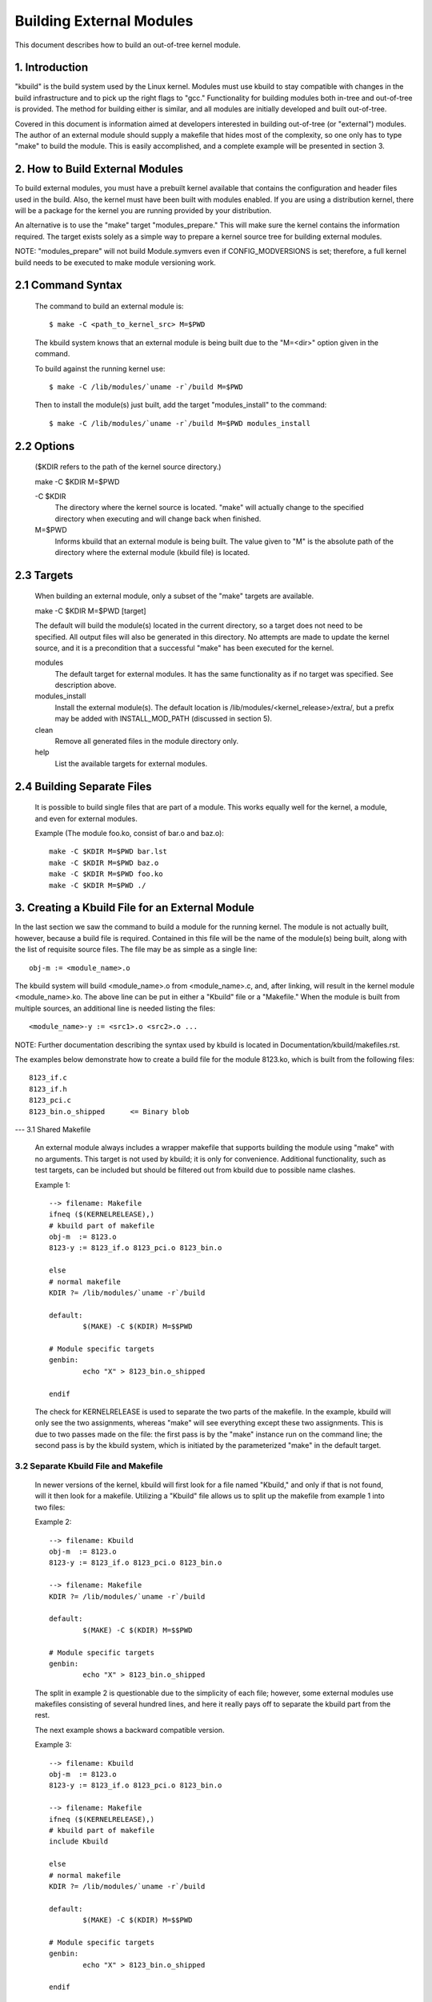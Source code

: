 =========================
Building External Modules
=========================

This document describes how to build an out-of-tree kernel module.

.. Table of Contents

	=== 1 Introduction
	=== 2 How to Build External Modules
	   --- 2.1 Command Syntax
	   --- 2.2 Options
	   --- 2.3 Targets
	   --- 2.4 Building Separate Files
	=== 3. Creating a Kbuild File for an External Module
	   --- 3.1 Shared Makefile
	   --- 3.2 Separate Kbuild file and Makefile
	   --- 3.3 Binary Blobs
	   --- 3.4 Building Multiple Modules
	=== 4. Include Files
	   --- 4.1 Kernel Includes
	   --- 4.2 Single Subdirectory
	   --- 4.3 Several Subdirectories
	=== 5. Module Installation
	   --- 5.1 INSTALL_MOD_PATH
	   --- 5.2 INSTALL_MOD_DIR
	=== 6. Module Versioning
	   --- 6.1 Symbols From the Kernel (vmlinux + modules)
	   --- 6.2 Symbols and External Modules
	   --- 6.3 Symbols From Another External Module
	=== 7. Tips & Tricks
	   --- 7.1 Testing for CONFIG_FOO_BAR



1. Introduction
===============

"kbuild" is the build system used by the Linux kernel. Modules must use
kbuild to stay compatible with changes in the build infrastructure and
to pick up the right flags to "gcc." Functionality for building modules
both in-tree and out-of-tree is provided. The method for building
either is similar, and all modules are initially developed and built
out-of-tree.

Covered in this document is information aimed at developers interested
in building out-of-tree (or "external") modules. The author of an
external module should supply a makefile that hides most of the
complexity, so one only has to type "make" to build the module. This is
easily accomplished, and a complete example will be presented in
section 3.


2. How to Build External Modules
================================

To build external modules, you must have a prebuilt kernel available
that contains the configuration and header files used in the build.
Also, the kernel must have been built with modules enabled. If you are
using a distribution kernel, there will be a package for the kernel you
are running provided by your distribution.

An alternative is to use the "make" target "modules_prepare." This will
make sure the kernel contains the information required. The target
exists solely as a simple way to prepare a kernel source tree for
building external modules.

NOTE: "modules_prepare" will not build Module.symvers even if
CONFIG_MODVERSIONS is set; therefore, a full kernel build needs to be
executed to make module versioning work.

2.1 Command Syntax
==================

	The command to build an external module is::

		$ make -C <path_to_kernel_src> M=$PWD

	The kbuild system knows that an external module is being built
	due to the "M=<dir>" option given in the command.

	To build against the running kernel use::

		$ make -C /lib/modules/`uname -r`/build M=$PWD

	Then to install the module(s) just built, add the target
	"modules_install" to the command::

		$ make -C /lib/modules/`uname -r`/build M=$PWD modules_install

2.2 Options
===========

	($KDIR refers to the path of the kernel source directory.)

	make -C $KDIR M=$PWD

	-C $KDIR
		The directory where the kernel source is located.
		"make" will actually change to the specified directory
		when executing and will change back when finished.

	M=$PWD
		Informs kbuild that an external module is being built.
		The value given to "M" is the absolute path of the
		directory where the external module (kbuild file) is
		located.

2.3 Targets
===========

	When building an external module, only a subset of the "make"
	targets are available.

	make -C $KDIR M=$PWD [target]

	The default will build the module(s) located in the current
	directory, so a target does not need to be specified. All
	output files will also be generated in this directory. No
	attempts are made to update the kernel source, and it is a
	precondition that a successful "make" has been executed for the
	kernel.

	modules
		The default target for external modules. It has the
		same functionality as if no target was specified. See
		description above.

	modules_install
		Install the external module(s). The default location is
		/lib/modules/<kernel_release>/extra/, but a prefix may
		be added with INSTALL_MOD_PATH (discussed in section 5).

	clean
		Remove all generated files in the module directory only.

	help
		List the available targets for external modules.

2.4 Building Separate Files
===========================

	It is possible to build single files that are part of a module.
	This works equally well for the kernel, a module, and even for
	external modules.

	Example (The module foo.ko, consist of bar.o and baz.o)::

		make -C $KDIR M=$PWD bar.lst
		make -C $KDIR M=$PWD baz.o
		make -C $KDIR M=$PWD foo.ko
		make -C $KDIR M=$PWD ./


3. Creating a Kbuild File for an External Module
================================================

In the last section we saw the command to build a module for the
running kernel. The module is not actually built, however, because a
build file is required. Contained in this file will be the name of
the module(s) being built, along with the list of requisite source
files. The file may be as simple as a single line::

	obj-m := <module_name>.o

The kbuild system will build <module_name>.o from <module_name>.c,
and, after linking, will result in the kernel module <module_name>.ko.
The above line can be put in either a "Kbuild" file or a "Makefile."
When the module is built from multiple sources, an additional line is
needed listing the files::

	<module_name>-y := <src1>.o <src2>.o ...

NOTE: Further documentation describing the syntax used by kbuild is
located in Documentation/kbuild/makefiles.rst.

The examples below demonstrate how to create a build file for the
module 8123.ko, which is built from the following files::

	8123_if.c
	8123_if.h
	8123_pci.c
	8123_bin.o_shipped	<= Binary blob

--- 3.1 Shared Makefile

	An external module always includes a wrapper makefile that
	supports building the module using "make" with no arguments.
	This target is not used by kbuild; it is only for convenience.
	Additional functionality, such as test targets, can be included
	but should be filtered out from kbuild due to possible name
	clashes.

	Example 1::

		--> filename: Makefile
		ifneq ($(KERNELRELEASE),)
		# kbuild part of makefile
		obj-m  := 8123.o
		8123-y := 8123_if.o 8123_pci.o 8123_bin.o

		else
		# normal makefile
		KDIR ?= /lib/modules/`uname -r`/build

		default:
			$(MAKE) -C $(KDIR) M=$$PWD

		# Module specific targets
		genbin:
			echo "X" > 8123_bin.o_shipped

		endif

	The check for KERNELRELEASE is used to separate the two parts
	of the makefile. In the example, kbuild will only see the two
	assignments, whereas "make" will see everything except these
	two assignments. This is due to two passes made on the file:
	the first pass is by the "make" instance run on the command
	line; the second pass is by the kbuild system, which is
	initiated by the parameterized "make" in the default target.

3.2 Separate Kbuild File and Makefile
-------------------------------------

	In newer versions of the kernel, kbuild will first look for a
	file named "Kbuild," and only if that is not found, will it
	then look for a makefile. Utilizing a "Kbuild" file allows us
	to split up the makefile from example 1 into two files:

	Example 2::

		--> filename: Kbuild
		obj-m  := 8123.o
		8123-y := 8123_if.o 8123_pci.o 8123_bin.o

		--> filename: Makefile
		KDIR ?= /lib/modules/`uname -r`/build

		default:
			$(MAKE) -C $(KDIR) M=$$PWD

		# Module specific targets
		genbin:
			echo "X" > 8123_bin.o_shipped

	The split in example 2 is questionable due to the simplicity of
	each file; however, some external modules use makefiles
	consisting of several hundred lines, and here it really pays
	off to separate the kbuild part from the rest.

	The next example shows a backward compatible version.

	Example 3::

		--> filename: Kbuild
		obj-m  := 8123.o
		8123-y := 8123_if.o 8123_pci.o 8123_bin.o

		--> filename: Makefile
		ifneq ($(KERNELRELEASE),)
		# kbuild part of makefile
		include Kbuild

		else
		# normal makefile
		KDIR ?= /lib/modules/`uname -r`/build

		default:
			$(MAKE) -C $(KDIR) M=$$PWD

		# Module specific targets
		genbin:
			echo "X" > 8123_bin.o_shipped

		endif

	Here the "Kbuild" file is included from the makefile. This
	allows an older version of kbuild, which only knows of
	makefiles, to be used when the "make" and kbuild parts are
	split into separate files.

3.3 Binary Blobs
----------------

	Some external modules need to include an object file as a blob.
	kbuild has support for this, but requires the blob file to be
	named <filename>_shipped. When the kbuild rules kick in, a copy
	of <filename>_shipped is created with _shipped stripped off,
	giving us <filename>. This shortened filename can be used in
	the assignment to the module.

	Throughout this section, 8123_bin.o_shipped has been used to
	build the kernel module 8123.ko; it has been included as
	8123_bin.o::

		8123-y := 8123_if.o 8123_pci.o 8123_bin.o

	Although there is no distinction between the ordinary source
	files and the binary file, kbuild will pick up different rules
	when creating the object file for the module.

3.4 Building Multiple Modules
=============================

	kbuild supports building multiple modules with a single build
	file. For example, if you wanted to build two modules, foo.ko
	and bar.ko, the kbuild lines would be::

		obj-m := foo.o bar.o
		foo-y := <foo_srcs>
		bar-y := <bar_srcs>

	It is that simple!


4. Include Files
================

Within the kernel, header files are kept in standard locations
according to the following rule:

	* If the header file only describes the internal interface of a
	  module, then the file is placed in the same directory as the
	  source files.
	* If the header file describes an interface used by other parts
	  of the kernel that are located in different directories, then
	  the file is placed in include/linux/.

	  NOTE:
	      There are two notable exceptions to this rule: larger
	      subsystems have their own directory under include/, such as
	      include/scsi; and architecture specific headers are located
	      under arch/$(ARCH)/include/.

4.1 Kernel Includes
-------------------

	To include a header file located under include/linux/, simply
	use::

		#include <linux/module.h>

	kbuild will add options to "gcc" so the relevant directories
	are searched.

4.2 Single Subdirectory
-----------------------

	External modules tend to place header files in a separate
	include/ directory where their source is located, although this
	is not the usual kernel style. To inform kbuild of the
	directory, use either ccflags-y or CFLAGS_<filename>.o.

	Using the example from section 3, if we moved 8123_if.h to a
	subdirectory named include, the resulting kbuild file would
	look like::

		--> filename: Kbuild
		obj-m := 8123.o

		ccflags-y := -Iinclude
		8123-y := 8123_if.o 8123_pci.o 8123_bin.o

	Note that in the assignment there is no space between -I and
	the path. This is a limitation of kbuild: there must be no
	space present.

4.3 Several Subdirectories
--------------------------

	kbuild can handle files that are spread over several directories.
	Consider the following example::

		.
		|__ src
		|   |__ complex_main.c
		|   |__ hal
		|	|__ hardwareif.c
		|	|__ include
		|	    |__ hardwareif.h
		|__ include
		|__ complex.h

	To build the module complex.ko, we then need the following
	kbuild file::

		--> filename: Kbuild
		obj-m := complex.o
		complex-y := src/complex_main.o
		complex-y += src/hal/hardwareif.o

		ccflags-y := -I$(src)/include
		ccflags-y += -I$(src)/src/hal/include

	As you can see, kbuild knows how to handle object files located
	in other directories. The trick is to specify the directory
	relative to the kbuild file's location. That being said, this
	is NOT recommended practice.

	For the header files, kbuild must be explicitly told where to
	look. When kbuild executes, the current directory is always the
	root of the kernel tree (the argument to "-C") and therefore an
	absolute path is needed. $(src) provides the absolute path by
	pointing to the directory where the currently executing kbuild
	file is located.


5. Module Installation
======================

Modules which are included in the kernel are installed in the
directory:

	/lib/modules/$(KERNELRELEASE)/kernel/

And external modules are installed in:

	/lib/modules/$(KERNELRELEASE)/extra/

5.1 INSTALL_MOD_PATH
--------------------

	Above are the default directories but as always some level of
	customization is possible. A prefix can be added to the
	installation path using the variable INSTALL_MOD_PATH::

		$ make INSTALL_MOD_PATH=/frodo modules_install
		=> Install dir: /frodo/lib/modules/$(KERNELRELEASE)/kernel/

	INSTALL_MOD_PATH may be set as an ordinary shell variable or,
	as shown above, can be specified on the command line when
	calling "make." This has effect when installing both in-tree
	and out-of-tree modules.

5.2 INSTALL_MOD_DIR
-------------------

	External modules are by default installed to a directory under
	/lib/modules/$(KERNELRELEASE)/extra/, but you may wish to
	locate modules for a specific functionality in a separate
	directory. For this purpose, use INSTALL_MOD_DIR to specify an
	alternative name to "extra."::

		$ make INSTALL_MOD_DIR=gandalf -C $KDIR \
		       M=$PWD modules_install
		=> Install dir: /lib/modules/$(KERNELRELEASE)/gandalf/


6. Module Versioning
====================

Module versioning is enabled by the CONFIG_MODVERSIONS tag, and is used
as a simple ABI consistency check. A CRC value of the full prototype
for an exported symbol is created. When a module is loaded/used, the
CRC values contained in the kernel are compared with similar values in
the module; if they are not equal, the kernel refuses to load the
module.

Module.symvers contains a list of all exported symbols from a kernel
build.

6.1 Symbols From the Kernel (vmlinux + modules)
-----------------------------------------------

	During a kernel build, a file named Module.symvers will be
	generated. Module.symvers contains all exported symbols from
	the kernel and compiled modules. For each symbol, the
	corresponding CRC value is also stored.

	The syntax of the Module.symvers file is::

	<CRC>       <Symbol>         <Module>                         <Export Type>     <Namespace>

	0xe1cc2a05  usb_stor_suspend drivers/usb/storage/usb-storage  EXPORT_SYMBOL_GPL USB_STORAGE

	The fields are separated by tabs and values may be empty (e.g.
	if no namespace is defined for an exported symbol).

	For a kernel build without CONFIG_MODVERSIONS enabled, the CRC
	would read 0x00000000.

	Module.symvers serves two purposes:

	1) It lists all exported symbols from vmlinux and all modules.
	2) It lists the CRC if CONFIG_MODVERSIONS is enabled.

6.2 Symbols and External Modules
--------------------------------

	When building an external module, the build system needs access
	to the symbols from the kernel to check if all external symbols
	are defined. This is done in the MODPOST step. modpost obtains
	the symbols by reading Module.symvers from the kernel source
	tree. During the MODPOST step, a new Module.symvers file will be
	written containing all exported symbols from that external module.

6.3 Symbols From Another External Module
----------------------------------------

	Sometimes, an external module uses exported symbols from
	another external module. Kbuild needs to have full knowledge of
	all symbols to avoid spitting out warnings about undefined
	symbols. Two solutions exist for this situation.

	NOTE: The method with a top-level kbuild file is recommended
	but may be impractical in certain situations.

	Use a top-level kbuild file
		If you have two modules, foo.ko and bar.ko, where
		foo.ko needs symbols from bar.ko, you can use a
		common top-level kbuild file so both modules are
		compiled in the same build. Consider the following
		directory layout::

			./foo/ <= contains foo.ko
			./bar/ <= contains bar.ko

		The top-level kbuild file would then look like::

			#./Kbuild (or ./Makefile):
				obj-m := foo/ bar/

		And executing::

			$ make -C $KDIR M=$PWD

		will then do the expected and compile both modules with
		full knowledge of symbols from either module.

	Use "make" variable KBUILD_EXTRA_SYMBOLS
		If it is impractical to add a top-level kbuild file,
		you can assign a space separated list
		of files to KBUILD_EXTRA_SYMBOLS in your build file.
		These files will be loaded by modpost during the
		initialization of its symbol tables.


7. Tips & Tricks
================

7.1 Testing for CONFIG_FOO_BAR
------------------------------

	Modules often need to check for certain `CONFIG_` options to
	decide if a specific feature is included in the module. In
	kbuild this is done by referencing the `CONFIG_` variable
	directly::

		#fs/ext2/Makefile
		obj-$(CONFIG_EXT2_FS) += ext2.o

		ext2-y := balloc.o bitmap.o dir.o
		ext2-$(CONFIG_EXT2_FS_XATTR) += xattr.o

	External modules have traditionally used "grep" to check for
	specific `CONFIG_` settings directly in .config. This usage is
	broken. As introduced before, external modules should use
	kbuild for building and can therefore use the same methods as
	in-tree modules when testing for `CONFIG_` definitions.
